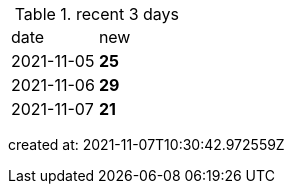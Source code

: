 
.recent 3 days
|===

|date|new


^|2021-11-05
>s|25


^|2021-11-06
>s|29


^|2021-11-07
>s|21


|===

created at: 2021-11-07T10:30:42.972559Z
